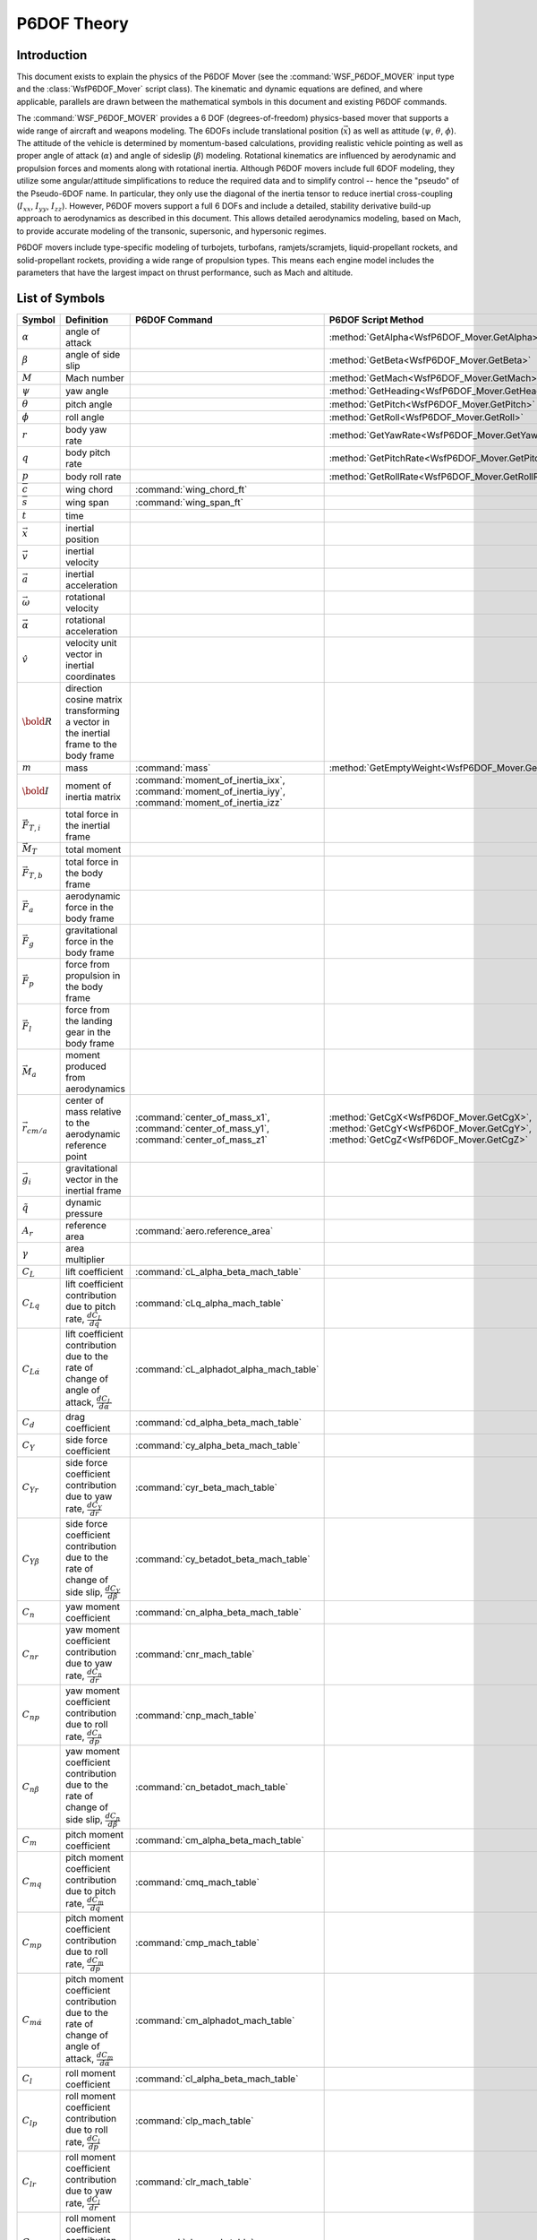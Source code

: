 .. ****************************************************************************
.. CUI
..
.. The Advanced Framework for Simulation, Integration, and Modeling (AFSIM)
..
.. The use, dissemination or disclosure of data in this file is subject to
.. limitation or restriction. See accompanying README and LICENSE for details.
.. ****************************************************************************

P6DOF Theory
============

Introduction
------------

This document exists to explain the physics of the P6DOF Mover (see the :command:`WSF_P6DOF_MOVER` input type and the :class:`WsfP6DOF_Mover` script class).
The kinematic and dynamic equations are defined, and where applicable, parallels are drawn between the mathematical symbols in this document and existing P6DOF commands.

The :command:`WSF_P6DOF_MOVER` provides a 6 DOF (degrees-of-freedom) physics-based mover that supports a wide range of aircraft and weapons modeling.
The 6DOFs include translational position (:math:`\vec{x}`) as well as attitude (:math:`\psi`, :math:`\theta`, :math:`\phi`).
The attitude of the vehicle is determined by momentum-based calculations, providing realistic vehicle pointing as well as proper angle of attack (:math:`\alpha`) and angle of sideslip (:math:`\beta`) modeling.
Rotational kinematics are influenced by aerodynamic and propulsion forces and moments along with rotational inertia.
Although P6DOF movers include full 6DOF modeling, they utilize some angular/attitude simplifications to reduce the required data and to simplify control -- hence the "pseudo" of the Pseudo-6DOF name.
In particular, they only use the diagonal of the inertia tensor to reduce inertial cross-coupling (:math:`I_{xx}`, :math:`I_{yy}`, :math:`I_{zz}`).
However, P6DOF movers support a full 6 DOFs and include a detailed, stability derivative build-up approach to aerodynamics as described in this document.
This allows detailed aerodynamics modeling, based on Mach, to provide accurate modeling of the transonic, supersonic, and hypersonic regimes.

P6DOF movers include type-specific modeling of turbojets, turbofans, ramjets/scramjets, liquid-propellant rockets, and solid-propellant rockets, providing a wide range of propulsion types.
This means each engine model includes the parameters that have the largest impact on thrust performance, such as Mach and altitude.

List of Symbols
---------------

.. list-table::
   :header-rows: 1
   :widths: 10 35 30 25
   :align: left

   * - Symbol
     - Definition
     - P6DOF Command
     - P6DOF Script Method
   * - :math:`\alpha`
     - angle of attack
     -
     - :method:`GetAlpha<WsfP6DOF_Mover.GetAlpha>`
   * - :math:`\beta`
     - angle of side slip
     -
     - :method:`GetBeta<WsfP6DOF_Mover.GetBeta>`
   * - :math:`M`
     - Mach number
     -
     - :method:`GetMach<WsfP6DOF_Mover.GetMach>`
   * - :math:`\psi`
     - yaw angle
     -
     - :method:`GetHeading<WsfP6DOF_Mover.GetHeading>`
   * - :math:`\theta`
     - pitch angle
     -
     - :method:`GetPitch<WsfP6DOF_Mover.GetPitch>`
   * - :math:`\phi`
     - roll angle
     -
     - :method:`GetRoll<WsfP6DOF_Mover.GetRoll>`
   * - :math:`r`
     - body yaw rate
     -
     - :method:`GetYawRate<WsfP6DOF_Mover.GetYawRate>`
   * - :math:`q`
     - body pitch rate
     -
     - :method:`GetPitchRate<WsfP6DOF_Mover.GetPitchRate>`
   * - :math:`p`
     - body roll rate
     -
     - :method:`GetRollRate<WsfP6DOF_Mover.GetRollRate>`
   * - :math:`\overline{c}`
     - wing chord
     - :command:`wing_chord_ft`
     -
   * - :math:`\overline{s}`
     - wing span
     - :command:`wing_span_ft`
     -
   * - :math:`t`
     - time
     -
     -
   * - :math:`\vec{x}`
     - inertial position
     -
     -
   * - :math:`\vec{v}`
     - inertial velocity
     -
     -
   * - :math:`\vec{a}`
     - inertial acceleration
     -
     -
   * - :math:`\vec{\omega}`
     - rotational velocity
     -
     -
   * - :math:`\vec{\alpha}`
     - rotational acceleration
     -
     -
   * - :math:`\hat{v}`
     - velocity unit vector in inertial coordinates
     -
     -
   * - :math:`\bold{R}`
     - direction cosine matrix transforming a vector in the inertial frame to the body frame
     -
     -
   * - :math:`m`
     - mass
     - :command:`mass`
     - :method:`GetEmptyWeight<WsfP6DOF_Mover.GetEmptyWeight>`
   * - :math:`\bold{I}`
     - moment of inertia matrix
     - :command:`moment_of_inertia_ixx`, :command:`moment_of_inertia_iyy`, :command:`moment_of_inertia_izz`
     -
   * - :math:`\vec{F}_{T,i}`
     - total force in the inertial frame
     -
     -
   * - :math:`\vec{M}_T`
     - total moment
     -
     -
   * - :math:`\vec{F}_{T,b}`
     - total force in the body frame
     -
     -
   * - :math:`\vec{F}_a`
     - aerodynamic force in the body frame
     -
     -
   * - :math:`\vec{F}_g`
     - gravitational force in the body frame
     -
     -
   * - :math:`\vec{F}_p`
     - force from propulsion in the body frame
     -
     -
   * - :math:`\vec{F}_l`
     - force from the landing gear in the body frame
     -
     -
   * - :math:`\vec{M}_a`
     - moment produced from aerodynamics
     -
     -
   * - :math:`\vec{r}_{cm/a}`
     - center of mass relative to the aerodynamic reference point
     - :command:`center_of_mass_x1`, :command:`center_of_mass_y1`, :command:`center_of_mass_z1`
     - :method:`GetCgX<WsfP6DOF_Mover.GetCgX>`, :method:`GetCgY<WsfP6DOF_Mover.GetCgY>`, :method:`GetCgZ<WsfP6DOF_Mover.GetCgZ>`
   * - :math:`\vec{g}_i`
     - gravitational vector in the inertial frame
     -
     -
   * - :math:`\tilde{q}`
     - dynamic pressure
     -
     -
   * - :math:`A_r`
     - reference area
     - :command:`aero.reference_area`
     -
   * - :math:`\gamma`
     - area multiplier
     -
     -
   * - :math:`C_L`
     - lift coefficient
     - :command:`cL_alpha_beta_mach_table`
     -
   * - :math:`C_{Lq}`
     - lift coefficient contribution due to pitch rate, :math:`\frac{dC_L}{dq}`
     - :command:`cLq_alpha_mach_table`
     -
   * - :math:`C_{L\dot{\alpha}}`
     - lift coefficient contribution due to the rate of change of angle of attack, :math:`\frac{dC_L}{d\dot{\alpha}}`
     - :command:`cL_alphadot_alpha_mach_table`
     -
   * - :math:`C_d`
     - drag coefficient
     - :command:`cd_alpha_beta_mach_table`
     -
   * - :math:`C_Y`
     - side force coefficient
     - :command:`cy_alpha_beta_mach_table`
     -
   * - :math:`C_{Yr}`
     - side force coefficient contribution due to yaw rate, :math:`\frac{dC_Y}{dr}`
     - :command:`cyr_beta_mach_table`
     -
   * - :math:`C_{Y\dot{\beta}}`
     - side force coefficient contribution due to the rate of change of side slip, :math:`\frac{dC_Y}{d\dot{\beta}}`
     - :command:`cy_betadot_beta_mach_table`
     -
   * - :math:`C_n`
     - yaw moment coefficient
     - :command:`cn_alpha_beta_mach_table`
     -
   * - :math:`C_{nr}`
     - yaw moment coefficient contribution due to yaw rate, :math:`\frac{dC_n}{dr}`
     - :command:`cnr_mach_table`
     -
   * - :math:`C_{np}`
     - yaw moment coefficient contribution due to roll rate, :math:`\frac{dC_n}{dp}`
     - :command:`cnp_mach_table`
     -
   * - :math:`C_{n\dot{\beta}}`
     - yaw moment coefficient contribution due to the rate of change of side slip, :math:`\frac{dC_n}{d\dot{\beta}}`
     - :command:`cn_betadot_mach_table`
     -
   * - :math:`C_m`
     - pitch moment coefficient
     - :command:`cm_alpha_beta_mach_table`
     -
   * - :math:`C_{mq}`
     - pitch moment coefficient contribution due to pitch rate, :math:`\frac{dC_m}{dq}`
     - :command:`cmq_mach_table`
     -
   * - :math:`C_{mp}`
     - pitch moment coefficient contribution due to roll rate, :math:`\frac{dC_m}{dp}`
     - :command:`cmp_mach_table`
     -
   * - :math:`C_{m\dot{\alpha}}`
     - pitch moment coefficient contribution due to the rate of change of angle of attack, :math:`\frac{dC_m}{d\dot{\alpha}}`
     - :command:`cm_alphadot_mach_table`
     -
   * - :math:`C_l`
     - roll moment coefficient
     - :command:`cl_alpha_beta_mach_table`
     -
   * - :math:`C_{lp}`
     - roll moment coefficient contribution due to roll rate, :math:`\frac{dC_l}{dp}`
     - :command:`clp_mach_table`
     -
   * - :math:`C_{lr}`
     - roll moment coefficient contribution due to yaw rate, :math:`\frac{dC_l}{dr}`
     - :command:`clr_mach_table`
     -
   * - :math:`C_{lq}`
     - roll moment coefficient contribution due to pitch rate, :math:`\frac{dC_l}{dq}`
     - :command:`clq_mach_table`
     -
   * - :math:`C_{l\dot{\alpha}}`
     - roll moment coefficient contribution due to the rate of change of angle of attack, :math:`\frac{dC_l}{d\dot{\alpha}}`
     - :command:`cl_alphadot_mach_table`
     -
   * - :math:`C_{l\dot{\beta}}`
     - roll moment coefficient contribution due to the rate of change of side slip, :math:`\frac{dC_l}{d\dot{\beta}}`
     - :command:`cl_betadot_mach_table`
     -
   * - :math:`\hat{l}`
     - lift unit vector in body coordinates
     -
     -
   * - :math:`\hat{d}`
     - drag unit vector in body coordinates
     -
     -
   * - :math:`\hat{s}`
     - side force unit vector in body coordinates
     -
     -
   * - :math:`T`
     - engine thrust, dependent on the engine type
     -
     -
   * - :math:`\hat{t}`
     - thrust unit vector in the body frame
     -
     -

Equations of Motion
-------------------

The inertial acceleration is found by dividing the total inertial force by the total mass.
In a similar manner, the rotational acceleration is found by dividing the total moment by the total moment of inertia.
These accelerations, given by :eq:`f_equals_ma`, are computed using the average force and moment between two time steps, as shown in equation :eq:`avg_FM`.

.. math::
   :label: f_equals_ma

   \vec{a} &= \frac{\overline{\vec{F}}_{T,i}}{m}

   \vec{\alpha} &= \bold{I}^{-1}\overline{\vec{M}}_T

.. math::
   :label: avg_FM

   \overline{\vec{F}}_{T,i} = \frac{1}{2} [\vec{F}_{T,i}]_{t} + \frac{1}{2} [\vec{F}_{T,i}]_{t+\Delta t}

   \overline{\vec{M}}_{T} = \frac{1}{2} [\vec{M}_{T}]_{t} + \frac{1}{2} [\vec{M}_{T}]_{t+\Delta t}

It should be noted that one of the simplifications of P6DOF is that the moment of inertia from :eq:`f_equals_ma` is a diagonal matrix given by :eq:`moment_of_inertia`.

.. math::
   :label: moment_of_inertia

   \bold{I} =
   \left[ {\begin{array}{rrr}
   I_{xx} & 0      & 0 \\
   0      & I_{yy} & 0 \\
   0      & 0      & I_{zz}
   \end{array}} \right]

First, the force :math:`[\vec{F}_{T,i}]_{t}` and moment :math:`[\vec{M}_{T}]_{t}` are computed at the current time step, which are used to calculate the linear and angular acceleration. Then, the states are propagated forward in time using :eq:`eom`.
The force and moment are then computed at this new state, producing :math:`[\vec{F}_{T,i}]_{t+\Delta t}` and :math:`[\vec{M}_{T}]_{t+\Delta t}`. The average force and the average moment are computed using :eq:`avg_FM`.
These are then used to compute the linear and angular accelerations in :eq:`f_equals_ma`. The states are then updated using :eq:`eom`.

.. math::
   :label: eom

   \vec{x}_{t+\Delta t} &= \vec{x}_t + \vec{v}_t \Delta t + \frac{1}{2} \vec{a}_t {\Delta t}^2

   \vec{v}_{t+\Delta t} &= \vec{v}_t + \vec{a}_t \Delta t

   \vec{Q}_{t+\Delta t} &= \vec{Q}_t + \vec{\dot{Q_t}} \Delta t

   \vec{\omega}_{t+\Delta t} &= \vec{\omega}_t + \vec{\alpha}_t \Delta t

The body angular rates :math:`\vec{\omega}`, quaternion :math:`\vec{Q}`, and rate quaternion :math:`\vec{\dot{Q}}`in :eq:`eom` are defined in :eq:`omega-quat`.

.. math:: 
   :label: omega-quat

   \vec{\omega} &=
   \left[ {\begin{array}{ccc}
   r & q & p
   \end{array}} \right]^\top

   \vec{Q} &=
   \left[ {\begin{array}{c}
   \cos{\frac{\psi}{2}} \cos{\frac{\theta}{2}} \cos{\frac{\phi}{2}} + \sin{\frac{\psi}{2}} \sin{\frac{\theta}{2}} \sin{\frac{\phi}{2}} \\
   \cos{\frac{\psi}{2}} \cos{\frac{\theta}{2}} \sin{\frac{\phi}{2}} - \sin{\frac{\psi}{2}} \sin{\frac{\theta}{2}} \cos{\frac{\phi}{2}} \\
   \cos{\frac{\psi}{2}} \sin{\frac{\theta}{2}} \cos{\frac{\phi}{2}} + \sin{\frac{\psi}{2}} \cos{\frac{\theta}{2}} \cos{\frac{\phi}{2}} \\
   \sin{\frac{\psi}{2}} \cos{\frac{\theta}{2}} \cos{\frac{\phi}{2}} - \cos{\frac{\psi}{2}} \sin{\frac{\theta}{2}} \sin{\frac{\phi}{2}}
   \end{array}} \right]

   \vec{\dot{Q_t}} &= \frac{1}{2}
   \left[ {\begin{array}{cccc}
   0 & -r & -q & -p \\
   r & 0 & p & -q \\
   q & -p & 0 & r \\
   p & q & -r & 0
   \end{array}} \right]
   \vec{Q}_t

If the quaternion :math:`\vec{Q}` is defined by :math:`\left[ {\begin{array}{cccc}a & b & c & d\end{array}} \right]^\top`, then the corresponding direction cosine matrix is computed using :eq:`R_from_Q`.

.. math::
   :label: R_from_Q

   \bold{R} =
   \left[ {\begin{array}{ccc}
   a^2 + b^2 - c^2 - d^2 & 2(bc + ad)            & 2(bd - ac)\\
   2(bc - ad)            & a^2 - b^2 + c^2 - d^2 & 2(cd + ab) \\
   2(bd + ac)            & 2(cd - ab)            & a^2 - b^2 - c^2 + d^2
   \end{array}} \right]

.. _P6DOF_FM:

Forces and Moments
------------------

The forces are calculated in the body frame, and then converted to the inertial frame to use in equation :eq:`f_equals_ma`. This conversion is accomplished through equation :eq:`body_to_inertial`.

.. math:: \vec{F}_{T,i} = \bold{R}^{-1}\vec{F}_{T,b}
   :label: body_to_inertial

where :math:`\bold{R}` is defined as a 3-2-1 rotation matrix (yaw-pitch-roll) shown in equation :eq:`dcm`.

.. math:: 
   :label: dcm

   \bold{R} =
   \left[ {\begin{array}{rrr}
   \cos(\theta)\cos(\psi)                                  & \cos(\theta)\sin(\psi)                                    & -\sin(\theta) \\
   \sin(\phi)\sin(\theta)\cos(\psi) - \cos(\phi)\sin(\psi) & \sin(\phi)\sin(\theta)\sin(\psi) + \cos(\phi)\cos(\psi)  & \sin(\phi)\cos(\theta) \\
   \cos(\phi)\sin(\theta)\cos(\psi) + \sin(\phi)\sin(\psi) & \cos(\phi)\sin(\theta)\sin(\psi) - \sin(\phi)\cos(\psi)  & \cos(\phi)\cos(\theta) \\
   \end{array}} \right]

The total body force, :math:`\vec{F}_{t,b}` from equation :eq:`body_to_inertial` is calculated as the sum of the aerodynamic, gravitational, and propulsion forces in the body frame. It also includes, if applicable, the force from landing gear.

.. math:: \vec{F}_{T,b} = \vec{F}_a + \vec{F}_g + \vec{F}_p + \vec{F}_l

The total moment is given by equation :eq:`total_moment`.

.. math:: \vec{M}_T = \vec{M}_a + \vec{r}_{cm/a} \times (\vec{F}_a + \vec{F}_p + \vec{F}_l)
   :label: total_moment

The body frame gravitational force is calculated in :eq:`F_g`.

.. math:: \vec{F}_g = m\bold{R}\vec{g}_i
   :label: F_g

The body frame propulsion force is given by :eq:`F_p`.

.. math:: \vec{F}_p = T\hat{t}_b
   :label: F_p

The force and moment produced from aerodynamics is given by :eq:`aero_forces` and :eq:`aero_moments`.

.. math::
   :label: aero_forces

   \vec{F}_a = \tilde{q}A_r\gamma[(C_L(\alpha, \beta, M) + k_{Lq}C_{Lq}(\alpha, M) + k_{L\dot{\alpha}}C_{L\dot{\alpha}}(\alpha, M))&\hat{l} \\
   + (C_Y(\alpha, \beta, M) + k_{Yr}C_{Yr}(\beta, M) + k_{Y\dot{\beta}}C_{Y\dot{\beta}}(\beta, M))&\hat{s} \\
   + C_d(\alpha, \beta, M)&\hat{d}]

.. math::
   :label: aero_moments

   \vec{M}_a = \tilde{q}A_r[ (C_l(\alpha, \beta, M) + k_{lp}C_{lp}(M) + k_{lr}C_{lr}(M) + k_{lq}C_{lq}(M) + k_{l\dot{\alpha}}C_{l\dot{\alpha}}(M) + k_{l\dot{\beta}}C_{l\dot{\beta}}(M))&\hat{i} \\
   + (C_m(\alpha, \beta, M) + k_{mq}C_{mq}(M) + k_{mp}C_{mp}(M) + k_{m\dot{\alpha}}C_{m\dot{\alpha}}(M))&\hat{j} \\
   + (C_n(\alpha, \beta, M) + k_{nr}C_{nr}(M) + k_{np}C_{np}(M) + k_{n\dot{\beta}}C_{n\dot{\beta}}(M))&\hat{k}]


The vectors :math:`\hat{i}`, :math:`\hat{j}`, :math:`\hat{k}` in :eq:`aero_moments` are the unit vectors that form the standard orthonormal basis in the body frame.

The vectors :math:`\hat{l}`, :math:`\hat{d}`, :math:`\hat{s}` in :eq:`aero_forces` are the lift, drag, and side force unit vectors in the body frame, and are computed using :eq:`lds_unit`.

.. math::
   :label: lds_unit

   \hat{l} &= \hat{j} \times \bold{R}\hat{v}

   \hat{d} &= - \bold{R}\hat{v}

   \hat{s} &= \hat{l} \times \hat{d}

.. _reduced_frequency:

Reduced Frequency
~~~~~~~~~~~~~~~~~

The reduced frequencies [#Jenk15]_, denoted by :math:`k_{\{x\}}`, in :eq:`aero_forces` and :eq:`aero_moments` are calculated using :eq:`reduced_frequencies`.
If :command:`use_reduced_frequency` is set to false, then the corresponding angular rates are used instead of the non-dimensional reduced frequencies,
and the stability derivative tables should be adjusted accordingly.

.. math::
   :label: reduced_frequencies

   k_{Lq} &= \frac{\overline{c} q}{2 \lVert \vec{v} \rVert}

   k_{L\dot{\alpha}} &= \frac{\overline{c}\dot{\alpha}}{2 \lVert \vec{v} \rVert}

   k_{Yr} &= \frac{\overline{s} r}{2 \lVert \vec{v} \rVert}

   k_{Y\dot{\beta}} &= \frac{\overline{s} \dot{\beta}}{2 \lVert \vec{v} \rVert}

   k_{lp} &= \frac{\overline{s} p}{2 \lVert \vec{v} \rVert}

   k_{lr} &= \frac{\overline{s} r}{2 \lVert \vec{v} \rVert}

   k_{lq} &= \frac{\overline{s} q}{2 \lVert \vec{v} \rVert}

   k_{mq} &= \frac{\overline{c} q}{2 \lVert \vec{v} \rVert}

   k_{mp} &= \frac{\overline{c} p}{2 \lVert \vec{v} \rVert}

   k_{m\dot{\alpha}} &= \frac{\overline{c} \dot{\alpha}}{2 \lVert \vec{v} \rVert}

   k_{nr} &= \frac{\overline{s} r}{2 \lVert \vec{v} \rVert}

   k_{np} &= \frac{\overline{s} p}{2 \lVert \vec{v} \rVert}

   k_{n\dot{\beta}} &= \frac{\overline{s} \dot{\beta}}{2 \lVert \vec{v} \rVert}

The terms :math:`\overline{c}` and :math:`\overline{s}` refer to the wing chord and span, respectively.

.. rubric:: References

.. [#Jenk15] Jenkins, J. "Dynamic Stability Derivatives", Air Force Research Laboratory - Aerodynamic Technology Branch Aerospace Vehicles Division, June 2015. AFRL-RQ-WP-TR-2015-0141.
